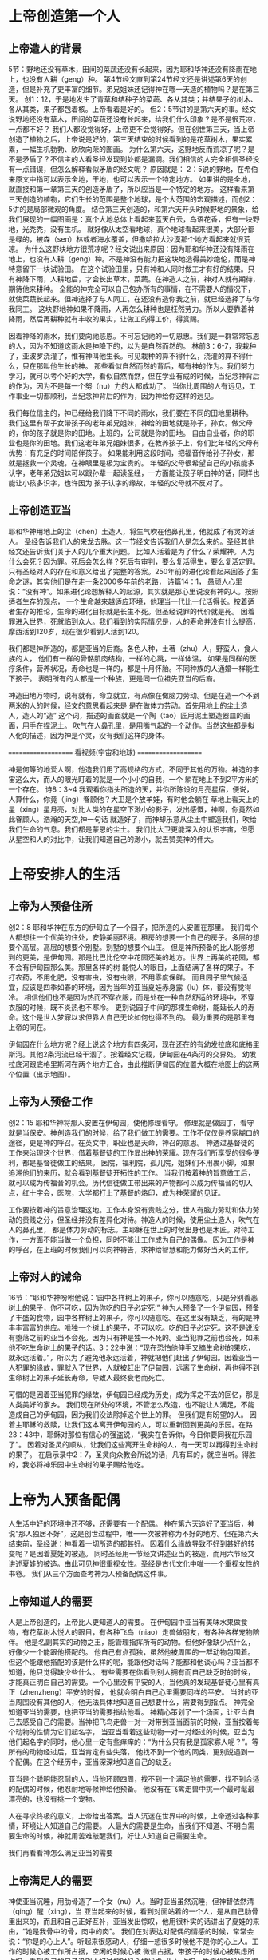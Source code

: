 
* 上帝创造第一个人
  
** 上帝造人的背景
5节：野地还没有草木，田间的菜蔬还没有长起来，因为耶和华神还没有降雨在地上，也没有人耕（geng）种。
第4节经文直到第24节经文还是讲述第6天的创造，但是补充了更丰富的细节。弟兄姐妹还记得神在哪一天造的植物吗？是在第三天。
创1：12，于是地发生了青草和结种子的菜蔬、各从其类；并结果子的树木、各从其类，果子都包着核。上帝看着是好的。
但2：5节讲的是第六天的事。经文说野地还没有草木，田间的菜蔬还没有长起来，给我们什么印象？是不是很荒凉，一点都不好？
我们人都没觉得好，上帝更不会觉得好。但在创世第三天，当上帝创造了植物之后，上帝说是好的，第三天结束的时候看到的是花草树木，果实累累，一幅生机勃勃、欣欣向荣的图画。
为什么第六天，这野地反而荒凉了呢？是不是矛盾了？不信主的人看圣经发现到处都是漏洞。我们相信的人完全相信圣经没有一点错误，但怎么解释看似矛盾的经文呢？
原因就是： 2：5说的野地，在希伯来原文中指可以表示全地，干地，也可以表示一个特定地方。
如果讲的是全地，就直接和第一章第三天的创造矛盾了，所以应当是一个特定的地方。
这样看来第三天创造的植物，它们生长的范围是整个地球，是个大范围的宏观描述，而创2：5讲的是局部微观的角度。
结合第三天创造的，和第六天开头时候野地的景象，给我们展现的一幅图画是：真个大地总体上看起来蓝天白云，鸟语花香，但有一块野地，光秃秃，没有生机。
就好像从太空看地球，真个地球看起来很美，大部分都是绿的，被森（sen）林或者海水覆盖，但撒哈拉大沙漠那个地方看起来就很荒凉。
为什么这野块地方很荒凉呢？经文说出来原因：因为耶和华神还没有降雨在地上，也没有人耕（geng）种。不是神没有能力把这块地造得美妙绝伦，而是神特意留下一块试验田。
在这个试验田里，只有神和人同时做工才有好的结果。只有神降下雨，人耕地后，才会长出草木，菜蔬。在神造人之前，神对人就有期待，期待他来耕种。
全能的神完全可以自己包办所有的事情，在不需要人的情况下，就使菜蔬长起来。但神选择了与人同工，在还没有造你我之前，就已经选择了与你我同工。
这块野地神如果不降雨，人再怎么耕种也是枉然劳力。所以人要靠着神降雨，然后再耕种就有丰收的果实，让做工的得工价，得赏赐。

因着神降的雨水，我们要向祂感恩。不可忘记祂的一切恩惠。我们是一群常常忘恩的人，因为不知道这雨水是神降下的，以为是自然而然的。
林前3：6-7，我栽种了，亚波罗浇灌了，惟有神叫他生长。可见栽种的算不得什么，浇灌的算不得什么，只在那叫他生长的神。
那些看似自然而然的背后，都有神的作为。我们努力学习，就可以考个好的大学，看似自然而然，但在学业有成的时候，当纪念神背后的作为，因为不是每一个努（nu）力的人都成功了。
当你比周围的人有远见，工作事业一切都顺利，当纪念神背后的作为，因为神给你这样的远见。

我们每位信主的，神已经给我们降下不同的雨水，我们要在不同的田地里耕种。
我们这里有帮子女带孩子的老年弟兄姐妹，神给的田地就是孙子，孙女。做父母的，你的孩子就是你的田地。上班的，公司就是你的田地。
自由自业者，你的职业也是你的田地。我们这老年弟兄姐妹很多，在教养孩子上，你们比年轻的父母有优势：有充足的时间陪伴孩子。
如果能利用这段时间，把福音传给孙子孙女，那就是拯救一个灵魂，在神眼里是极为宝贵的。
年轻的父母很希望自己的小孩能多认字，老年弟兄姐妹可以跟孙辈一起读圣经，一方面能让孩子明白神的话，同样也能让小孩多识字，也许因为
孩子认字的缘故，年轻的父母就不反对了。

** 上帝创造亚当
  耶和华神用地上的尘（chen）土造人，将生气吹在他鼻孔里，他就成了有灵的活人。
圣经告诉我们人的来龙去脉。这一节经文告诉我们人是怎么来的。圣经其他经文还告诉我们关于人的几个重大问题。
 比如人活着是为了什么？荣耀神。人为什么会死？因为罪。死后会怎么样？死后有审判，要么复活得生，要么复活定罪。
只有圣经对人的存在和意义给出了完整的答案。250年前的进化论看起来回答了生命之谜，其实他们是在走一条2000多年前的老路，
诗篇14：1， 愚顽人心里说：“没有神”。如果进化论想解释人的起源，其实就是那心里说没有神的人。按照适者生存的观点，
一个生命越来越适应环境，他理当一代比一代活得长。按着适者生存的推论，生命的进化目标就是长生不死。但圣经说罪的代价就是死。
因着罪进入世界，死就临到众人。我们看到的实际情况是，人的寿命并没有什么提高，摩西活到120岁，现在很少看到人活到120。

我们都是神所造的，都是亚当的后裔。各色人种，土著（zhu）人，野蛮人，食人族的人，
他们有一样的骨骼肌肉结构，一样的心跳，一样体温，
如果是同样的医疗条件，营养状况，寿命也是一样的，都是十月怀胎。不同种族的人通婚一样能生下孩子。
表明所有的人都是一个种族，更是同一位祖先亚当的后裔。

神造田地万物时，说有就有，命立就立，有点像在做脑力劳动。但是在造一个不到两米的人的时候，经文的意思看起来是
是在做体力劳动。首先用地上的尘土造人，造人的“造” 这个词，描述的画面就是一个陶（tao）匠用泥土塑造器皿的画面，用手在捏泥土。
吹气在人鼻孔里，是用嘴气起的一个动作。当然这些都是拟人化的描述，因为神是个灵，没有我们这样的身体。

====================
      看视频(宇宙和地球)
====================

神是何等的地爱人啊，他造我们用了高规格的方式，不同于其他的万物。神造的宇宙这么大，而人的眼光盯着的就是一个小小的自我，一个
躺在地上不到2平方米的一个存在。
诗8：3~4 我观看你指头所造的天，并你所陈设的月亮星宿，便说，人算什么，你竟（jing）眷顾他？大卫是个放羊娃，有时他会躺在
草地上看天上的星（xing）星月亮，对比人类的在星空下渺小的影子，发出感慨，神啊，你竟然如此眷顾人。浩瀚的天空,神一句话
就造好了，而神却乐意从尘土中塑造我们，吹给我们生命的气息。我们都是蒙恩的尘土。
我们比大卫更能深入的认识宇宙，但愿从星空和人的对比中，让我们知道自己的渺小，就去赞美神的伟大。


* 上帝安排人的生活
** 上帝为人预备住所
创2：8 耶和华神在东方的伊甸立了一个园子，把所造的人安置在那里。
我们每个人都想往一个优美的住处，安静美丽环境。租房的想要一个自己的房子。多层的想要个高层。高层的想要个别墅。别墅的想要个山庄。
但是神所预备的比人能够想到的更美，是伊甸园。那是比巴比伦空中花园还美的地方。世界上再美的花园，都不会有伊甸园那么美。那里各样的树
能悦人的眼目，上面结满了各样的果子。不打农药，不用化肥，没有害虫，没有虫眼，不用零度保鲜。
而且园子里气候适宜，应该是四季如春的环境，因为当年的亚当夏娃赤身露（lu）体，都没有觉得冷。
相信他们也不是因为热而不穿衣服，而是处在一种自然舒适的环境中，不穿衣服的时候，既不炎热也不寒冷。
更别说园子中间的那棵生命树，能延长人的寿命。这个是世人梦寐以求但靠人自己无论如何也得不到的。
最为重要的是那里有上帝的同在。

伊甸园在什么地方呢？经上说这个地方有四条河，现在还在的有幼发拉底和底格里斯河。其他2条河流已经干涸了。按着经文记载，伊甸园在4条河的交界处。
幼发拉底河跟底格里斯河在两个地方汇合，由此推断伊甸园的位置大概在地图上的这两个位置（出示地图）。
** 上帝为人预备工作
创2：15 耶和华神将那人安置在伊甸园，使他修理看守。
修理就是做园丁，看守就是当保安。神创造我们的时候，给了我们做工的需要。工作不仅仅是养家糊口的途径，更是神的呼召。在英文中，职业也是天命，神召的意思。
神透过基督徒的工作来治理这个世界，借着基督徒的工作显出神的荣耀。现在我们所享受的很多便利，都是基督徒做工的结果。
医院，福利院，孤儿院，姐妹们不用裹小脚，如果追溯他们的来历，就会看到基督徒开拓性的工作。
当我们按着神的旨意做工后，就可以成为传福音的机会。历代信徒做工带出来的产物都可以成为传福音的切入点，红十字会，医院，大学都打上了基督的烙印，成为神荣耀的见证。

工作要按着神的旨意治理这地。工作本身没有贵贱之分，世人有脑力劳动和体力劳动的贵贱之分，但圣经并没有差异化对待。神造人的时候，使用尘土造人，吹气在人的鼻孔里， 都是体力劳动的标志。主耶稣在世上的时候出身也是木匠。对待工作，一方面不能当做一个负担，同时不能让工作成为自己的偶像。
因为工作是神的呼召，在上班的时候我们可以向神祷告，求神给智慧和能力做好当天的工作。
** 上帝对人的诫命
 16节：“耶和华神吩咐他说：‘园中各样树上的果子，你可以随意吃，只是分别善恶树上的果子，你不可吃，因为你吃的日子必定死’”
神为人预备了一个伊甸园，预备了丰盛的食物，园中各样树上的果子，你可以随意吃。在这里没有缺乏，有的是神丰丰富富的供应。唯独一个树上的果子，不可以吃。吃的日子必定死。这不是说没有堕落之前的亚当不会死。因为只有神是独一不死的。亚当犯罪之前也会死，如果他不吃生命树上的果子的话。3：22中说：“现在恐怕他伸手又摘生命树的果吃，就永远活着。”，所以为了避免他永远活着，神就把他们赶出了伊甸园。因着亚当一人犯罪的缘故，罪就入了世界，人就被赶出了伊甸园，远离了生命树，再也得不到生命树上的果子延长寿命，导致人最终衰老而死亡。

可惜的是因着亚当犯罪的缘故，伊甸园已经成为历史，成为挥之不去的回忆，那是人类美好的家乡。
我们现在所处的环境，不管怎么改造，也不能让人满足，不能造成自己的伊甸园，因为我们没法除掉这个世上的罪。
但我们是有盼望的人。
因着主耶稣的救赎，让我们这本离开伊甸园的人，可以重新回到更美的乐园。在路23：43中，耶稣对那位有信心的强盗说，“我实在告诉你，今日你要同我在乐园了”。
因着对圣灵的顺从，让我们这些离开生命树的人，有一天可以再得到生命树的果子。
在启示录中2：7，圣灵向众教会所说的话，凡有耳的，就应当听。得胜的，我必将神乐园中生命树的果子赐给他吃。

* 上帝为人预备配偶
人生活中好的环境中还不够，还需要有一个配偶。
神在第六天造好了亚当后，神说“那人独居不好”，这是创世过程中，唯一一次被神称为不好的地方。但在第六天结束前，圣经说：神看着一切所造的都甚好。
因着什么缘故导致不好到甚好的转变呢？是因着夏娃的被造。
同时圣经用一节经文讲述亚当的被造，而用六节经文讲述夏娃的被造。由此可见神很重视女性。圣经是古代文化中唯一一个重视女性的书卷。
我们从三个方面查考神为人预备配偶这件事。
** 上帝知道人的需要
人是上帝创造的，上帝比人更知道人的需要。
在伊甸园中亚当有美味水果做食物，有花草树木悦人的眼目，有各种飞鸟（niao）走兽做朋友，有各种各样宠物陪伴。
他是名副其实的动物之王，能管理指挥所有的动物。但他好像缺少点什么，好像少一个能跟他搭配的。
他自己有点孤独，虽然他被周围的一群动物包围着。
但这个能跟他搭配的该是什么样的呢，能跟他对话吗？能都和他谈心吗？亚当都不知道，他只觉得缺少些什么。
有些需要在你看到别人拥有而自己缺乏时的时候，才能真正明白自己的需要。一个心里没有平安的人，当他真的发现基督徒心里有真正（zhenzheng）平安的时候，
他就会明白自己心里需要同样的平安。
当时的亚当周围没有其他的人，他无法具体地知道自己想要什么，需要得到指点。
神完全知道亚当的需要，也把亚当的需要指给他看。
神精心策划了一个场面，让亚当自己去感受自己的需要。当神把飞鸟走兽一对一对带到亚当面前的时候，亚当按着每个动物的性情为它们起名字，
当亚当看着这些动物一对一对经过的时候，亚当为他们起名字的同时，他心里一定有些痒痒的：“为什么只有我是孤家寡人呢？”。等所有的动物经过后，亚当肯定有些失落，
他找不到一个他的同类，更别说遇到一个配偶。在这个经历中，亚当深深地知道自己的缺乏。

亚当是个聪明能忍耐的人，当他环顾四周，找不到一个满足他的需要，找不到合适的配偶的时候，他忍耐地等候神给他预备。
他没有在飞禽走兽中挑一个最时髦最漂亮的，也没有挑一个宠物。

人在寻求终极的意义，上帝给出答案。当人沉迷在世界中的时候，上帝透过各种事情，环境让人知道自己的需要。
人最大的需要是生命，当我们不知道、不明白需要生命的时候，神就用苦难敲醒我们，好让人知道自己需要生命。

我们再看看神怎么满足亚当的需要

** 上帝满足人的需要
神使亚当沉睡，用肋骨造了一个女（nu）人。当时亚当虽然沉睡，但神智依然清（qing）醒（xing），当
亚当起来的时候，看到对面站着的一个人，是从自己肋骨里出来的，而且和自己正好互补，亚当发出惊叹，他用很朴实的话讲出了夏娃的来由，“她是我骨中的骨，肉中的肉”。
我们在对表达对配偶的情感的时候，常常会说：“你是的心上人”。听起来很感动人，仔细一想很多时候他不是你的心上人。工作的时候心被工作所占据，空闲的时候心被
微信占据，带孩子的时候心被焦虑所占据，看到自己的日子没别人好过的时候心被忧虑（lv）占据，生病的时候被恐惧占据，留给配偶的空间几经很少了。
配偶在丈夫心中的位置就像家里的厨房，位置不大，平时不去，只有在肚子饿了的时候去那里找点吃的。
但亚当用更客观的描述表达了他对夏娃的认识，他没有说我们常说的那种违心话。这种认识让亚当爱夏娃就像爱自己一样。我们弟兄们，要换个角度来认识妻子，
她是我骨中的骨，肉中的肉；她是我的一部分。

    神在创造飞鸟（niao）走兽的时候，都是一下子就成双成对地造好了。但在造人的时候，并没有直接就造一对。而是先造一个男人，然后说“那人独居不好，我要为他造一个配偶”，再为他造一个配偶。为什么不简单、直接了当地造一对呢？何必这么周折地从男人的肋骨造一个女人。圣经没有讲神为什么这么做。当我带着这个问题思考神创造女人的过程，让我对神的爱有更多的认识。

如果神同时造亚当夏娃，亚当就不知道什么是孤独。如果神用尘土造夏娃，而不是用亚当的肋骨，亚当就会把夏娃完全看做一个独立的个体，而不是他身体的一部分。经历了孤独的亚当，看到从自己出来的夏娃时，他懂得珍惜。
世人眼中的夫妻，就是两个独立的个体，因着婚姻而绑在一起。在亚当眼里，他们本来就是一体的。

我们生活的堕落的时代，夫妻之间有很多不和谐的地方。这时我们要想想起初的时候，丈夫妻子虽然是两个不同的个体，但本来都是从一个个体出来的。夫妻是一同承受生命之恩的。

上帝把夏娃带到亚当面前，成为人类婚姻的基础，一男（nan）一女（nv），一夫一妻，一生一世。神为亚当造了一个夏娃，没有造多个。好东西，多了之后就不一定好了。珍惜上帝为你预备的另一半，为他像上帝感恩。
    肋骨造人的故事会成为不信的人攻击的一个地方。我在读高中的时候，一个备受尊敬的物理老师在课堂上说：如果女人是用男人的一根肋骨造出来，那么女人的肋骨就应该比男人多一根，事实上男人、女人肋骨一样多，由此证明圣经不可靠。当时我们觉得他讲的很有道理。该怎么回答他们呢？如果一个父亲车祸中断了一条腿，他的后代都少一条腿么？这个不是我想出来的，是我在某个地方看到的。我们对待神的话语，要笃信不疑，假如有不明白的地方，要带着一个谦卑的态度来学习。圣经几千年来，备受攻击，到现在依然屹立不倒，因为他出自于神。
** 配偶之间的关系
   24：“因此，人要离开父母与妻子联合，二人成为一体”
这个过程建立了一个全新的小家庭，虽然不同于父家，但并没有切断与父家的联系。在圣经世界中，小家庭和大家庭住得很近，互相依赖。但丈夫要在心智上独立，并且在事情的优先次序上，要首先考虑妻子，再考虑父家。在这一点上，据我的观察，好像弟兄做的比较好。姐妹成家后，很长时间都把娘（niang）家的优先次序摆在丈夫的前面。可能因为亚当亲眼看到夏娃出自自己的肋骨，而夏娃没有亲眼见过。但是这里神告诉我们，夫妻二人成为一体，所以次序上夫妻的关系要先于父家，娘（niang）家。同时对于做父母的，当孩子长大成家了，要知道父母不再是孩子心中分量最重的，他们以后要成立自己的小家。

二人成为一体，是人间最亲密，最重要的关系。同妻同心是世人所羡慕的。
但是，夫妻二人也要同时行在神的旨意当中，不然就是对神的同谋被反。
第三章讲到的就是亚当夏娃同心背叛神。新约中的亚纳尼亚和撒非喇同心欺哄圣灵。
当一方有悖于圣经教导的时候，另一方就需要带领他回到圣经的原则。而不是因着爱他就一起离弃神。
因着爱配偶而离开神，那不是真爱，因为离开神就是离开了生命。真爱是把他带到神的面前，好让他得生命。


* 总结
神知道我们的需要，也用最合适的方式成全我们的需要。神预备了完美的婚姻关系，夫妻二人应当同心合一地敬拜神。
伊甸园虽然消失了，但神为我们预备了更美的乐园。我们的盼望就是等候主的再来，等候新天新地。
在万国万民都归主之后，主必快来。

